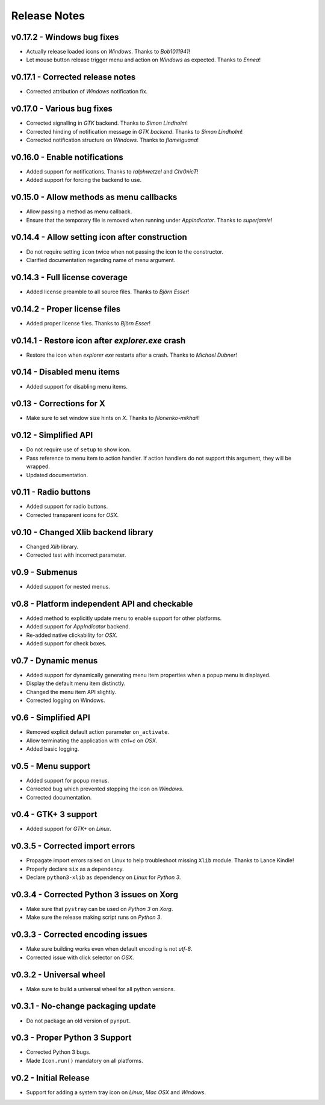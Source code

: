 Release Notes
=============

v0.17.2 - Windows bug fixes
---------------------------
*  Actually release loaded icons on *Windows*. Thanks to *Bob1011941*!
*  Let mouse button release trigger menu and action on *Windows* as expected.
   Thanks to *Ennea*!


v0.17.1 - Corrected release notes
---------------------------------
*  Corrected attribution of *Windows* notification fix.


v0.17.0 - Various bug fixes
---------------------------
*  Corrected signalling in *GTK* backend. Thanks to *Simon Lindholm*!
*  Corrected hinding of notification message in *GTK backend*. Thanks to *Simon
   Lindholm*!
*  Corrected notification structure on *Windows*. Thanks to *flameiguana*!


v0.16.0 - Enable notifications
------------------------------
*  Added support for notifications. Thanks to *ralphwetzel* and *Chr0nicT*!
*  Added support for forcing the backend to use.


v0.15.0 - Allow methods as menu callbacks
-----------------------------------------
*  Allow passing a method as menu callback.
*  Ensure that the temporary file is removed when running under *AppIndicator*.
   Thanks to *superjamie*!


v0.14.4 - Allow setting icon after construction
-----------------------------------------------
*  Do not require setting ``icon`` twice when not passing the icon to the
   constructor.
*  Clarified documentation regarding name of menu argument.


v0.14.3 - Full license coverage
-------------------------------
*  Added license preamble to all source files. Thanks to *Björn Esser*!


v0.14.2 - Proper license files
------------------------------
*  Added proper license files. Thanks to *Björn Esser*!


v0.14.1 - Restore icon after *explorer.exe* crash
-------------------------------------------------
*  Restore the icon when *explorer exe* restarts after a crash. Thanks to
   *Michael Dubner*!


v0.14 - Disabled menu items
---------------------------
*  Added support for disabling menu items.


v0.13 - Corrections for X
-------------------------
*  Make sure to set window size hints on *X*. Thanks to *filonenko-mikhail*!


v0.12 - Simplified API
----------------------
*  Do not require use of ``setup`` to show icon.
*  Pass reference to menu item to action handler. If action handlers do not
   support this argument, they will be wrapped.
*  Updated documentation.


v0.11 - Radio buttons
---------------------
*  Added support for radio buttons.
*  Corrected transparent icons for *OSX*.


v0.10 - Changed Xlib backend library
------------------------------------
*  Changed *Xlib* library.
*  Corrected test with incorrect parameter.


v0.9 - Submenus
---------------
*  Added support for nested menus.


v0.8 - Platform independent API and checkable
---------------------------------------------
*  Added method to explicitly update menu to enable support for other platforms.
*  Added support for *AppIndicator* backend.
*  Re-added native clickability for *OSX*.
*  Added support for check boxes.


v0.7 - Dynamic menus
--------------------
*  Added support for dynamically generating menu item properties when a popup
   menu is displayed.
*  Display the default menu item distinctly.
*  Changed the menu item API slightly.
*  Corrected logging on Windows.


v0.6 - Simplified API
---------------------
*  Removed explicit default action parameter ``on_activate``.
*  Allow terminating the application with *ctrl+c* on *OSX*.
*  Added basic logging.


v0.5 - Menu support
-------------------
*  Added support for popup menus.
*  Corrected bug which prevented stopping the icon on *Windows*.
*  Corrected documentation.


v0.4 - GTK+ 3 support
---------------------
*  Added support for *GTK+* on *Linux*.


v0.3.5 - Corrected import errors
--------------------------------
*  Propagate import errors raised on Linux to help troubleshoot missing
   ``Xlib`` module. Thanks to Lance Kindle!
*  Properly declare ``six`` as a dependency.
*  Declare ``python3-xlib`` as dependency on *Linux* for *Python 3*.


v0.3.4 - Corrected Python 3 issues on Xorg
------------------------------------------
*  Make sure that ``pystray`` can be used on *Python 3* on *Xorg*.
*  Make sure the release making script runs on *Python 3*.


v0.3.3 - Corrected encoding issues
----------------------------------
*  Make sure building works even when default encoding is not *utf-8*.
*  Corrected issue with click selector on *OSX*.


v0.3.2 - Universal wheel
------------------------
*  Make sure to build a universal wheel for all python versions.


v0.3.1 - No-change packaging update
-----------------------------------
*  Do not package an old version of ``pynput``.


v0.3 - Proper Python 3 Support
------------------------------
*  Corrected Python 3 bugs.
*  Made ``Icon.run()`` mandatory on all platforms.


v0.2 - Initial Release
----------------------
*  Support for adding a system tray icon on *Linux*, *Mac OSX* and *Windows*.
